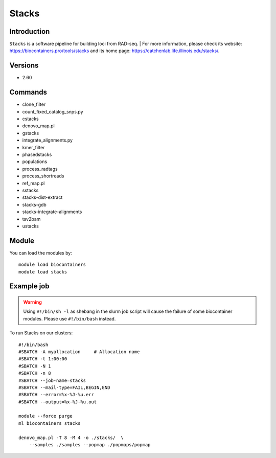 .. _backbone-label:

Stacks
==============================

Introduction
~~~~~~~~
``Stacks`` is a software pipeline for building loci from RAD-seq. 
| For more information, please check its website: https://biocontainers.pro/tools/stacks and its home page: https://catchenlab.life.illinois.edu/stacks/.

Versions
~~~~~~~~
- 2.60

Commands
~~~~~~~
- clone_filter
- count_fixed_catalog_snps.py
- cstacks
- denovo_map.pl
- gstacks
- integrate_alignments.py
- kmer_filter
- phasedstacks
- populations
- process_radtags
- process_shortreads
- ref_map.pl
- sstacks
- stacks-dist-extract
- stacks-gdb
- stacks-integrate-alignments
- tsv2bam
- ustacks

Module
~~~~~~~~
You can load the modules by::
    
    module load biocontainers
    module load stacks

Example job
~~~~~
.. warning::
    Using ``#!/bin/sh -l`` as shebang in the slurm job script will cause the failure of some biocontainer modules. Please use ``#!/bin/bash`` instead.

To run Stacks on our clusters::

    #!/bin/bash
    #SBATCH -A myallocation     # Allocation name 
    #SBATCH -t 1:00:00
    #SBATCH -N 1
    #SBATCH -n 8
    #SBATCH --job-name=stacks
    #SBATCH --mail-type=FAIL,BEGIN,END
    #SBATCH --error=%x-%J-%u.err
    #SBATCH --output=%x-%J-%u.out

    module --force purge
    ml biocontainers stacks
    
    denovo_map.pl -T 8 -M 4 -o ./stacks/  \
        --samples ./samples --popmap ./popmaps/popmap
